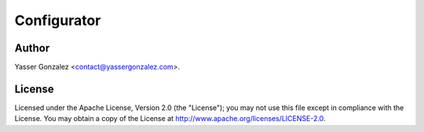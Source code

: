 Configurator
============

.. image:: https://magnum.travis-ci.com/yasserglez/configurator.svg?token=6RisgXXu1vWgyUy7Ztq1&branch=master
    :target: https://magnum.travis-ci.com/yasserglez/configurator

Author
------

Yasser Gonzalez <contact@yassergonzalez.com>.


License
-------

Licensed under the Apache License, Version 2.0 (the "License");
you may not use this file except in compliance with the License.
You may obtain a copy of the License at
http://www.apache.org/licenses/LICENSE-2.0.
